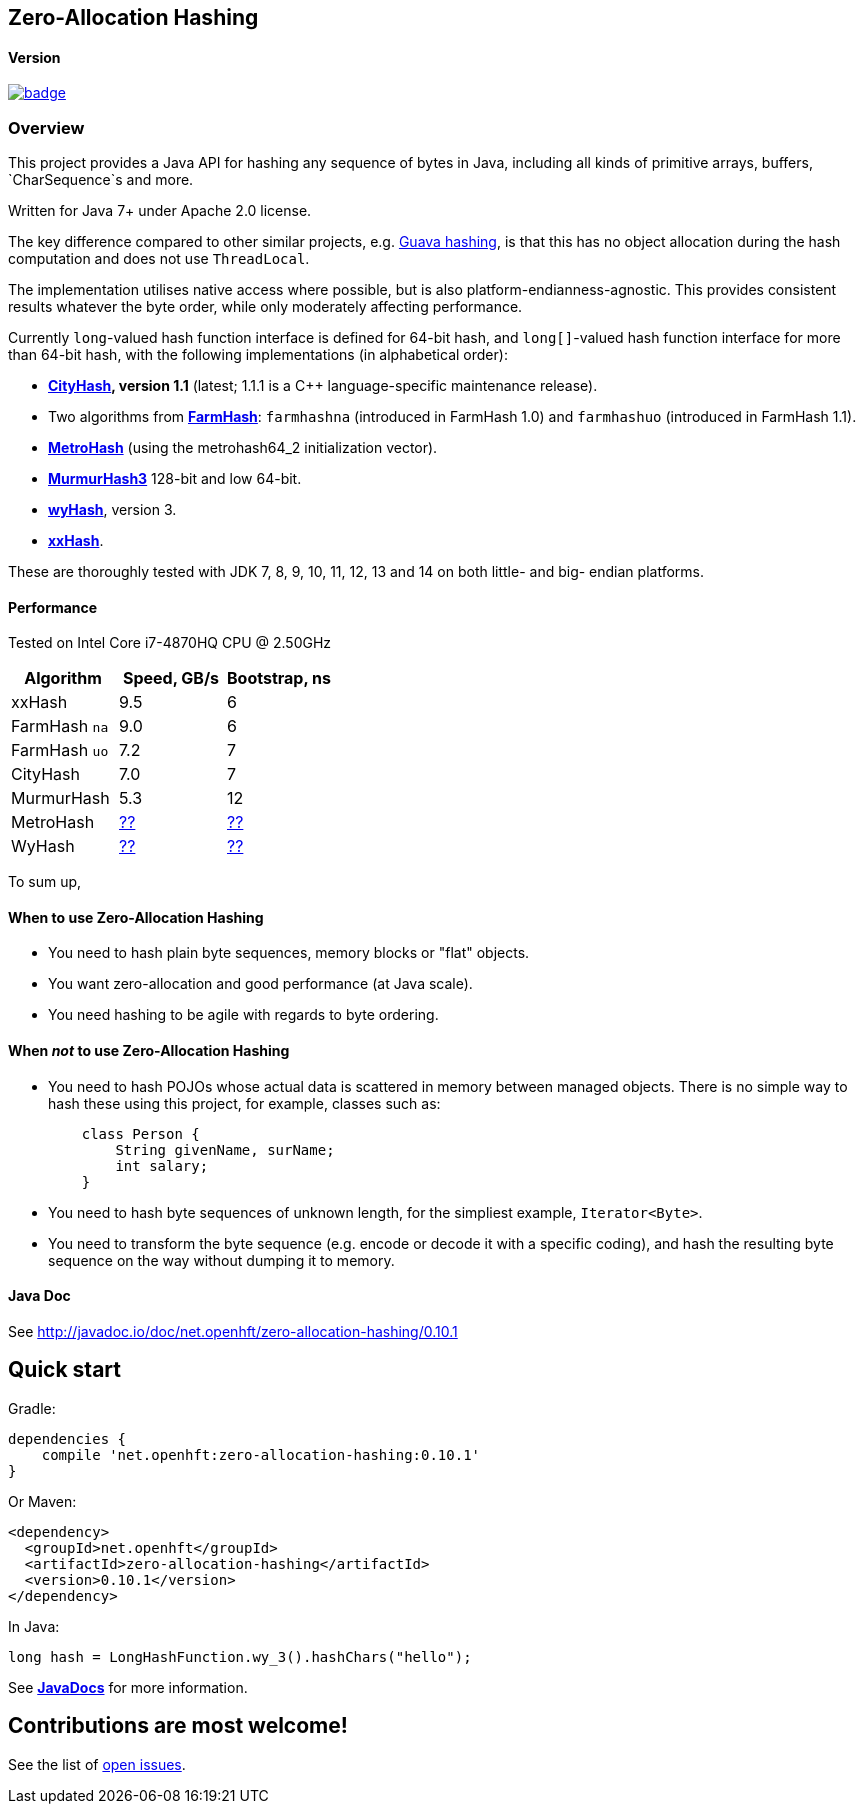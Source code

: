 == Zero-Allocation Hashing

==== Version
[#image-maven]
[caption="", link=https://maven-badges.herokuapp.com/maven-central/net.openhft/zero-allocation-hashing]
image::https://maven-badges.herokuapp.com/maven-central/net.openhft/zero-allocation-hashing/badge.svg[]

=== Overview
This project provides a Java API for hashing any sequence of bytes in Java, including all kinds of
primitive arrays, buffers, `CharSequence`s and more.

Written for Java 7+ under Apache 2.0 license.

The key difference compared to other similar projects, e.g.
https://guava.dev/releases/28.1-jre/api/docs/com/google/common/hash/package-summary.html[Guava hashing],
is that this has no object allocation during the hash computation and does not use `ThreadLocal`.

The implementation utilises native access where possible, but is also platform-endianness-agnostic.
This provides consistent results whatever the byte order, while only moderately affecting
performance.

Currently `long`-valued hash function interface is defined for 64-bit hash, and `long[]`-valued hash
function interface for more than 64-bit hash, with the following implementations (in alphabetical
order):

 - *https://github.com/google/cityhash[CityHash], version 1.1* (latest; 1.1.1 is a C++
 language-specific maintenance release).

 -  Two algorithms from *https://github.com/google/farmhash[FarmHash]*: `farmhashna` (introduced
 in FarmHash 1.0) and `farmhashuo` (introduced in FarmHash 1.1).

 - *https://github.com/jandrewrogers/MetroHash[MetroHash]* (using the metrohash64_2 initialization vector).

 - *https://github.com/aappleby/smhasher/wiki/MurmurHash3[MurmurHash3]* 128-bit and low 64-bit.

 - *https://github.com/wangyi-fudan/wyhash[wyHash]*, version 3.

 - *https://github.com/Cyan4973/xxHash[xxHash]*.

These are thoroughly tested with JDK 7, 8, 9, 10, 11, 12, 13 and 14 on both little- and big- endian platforms.

==== Performance

Tested on Intel Core i7-4870HQ CPU @ 2.50GHz
|===
|Algorithm |Speed, GB/s |Bootstrap, ns

|xxHash |9.5 |6
|FarmHash `na` |9.0 |6
|FarmHash `uo` |7.2 |7
|CityHash |7.0 |7
|MurmurHash |5.3 |12
|MetroHash |https://github.com/OpenHFT/Zero-Allocation-Hashing/issues/28[??] | https://github.com/OpenHFT/Zero-Allocation-Hashing/issues/28[??]
|WyHash |https://github.com/OpenHFT/Zero-Allocation-Hashing/issues/28[??] |https://github.com/OpenHFT/Zero-Allocation-Hashing/issues/28[??]

|===

To sum up,

==== When to use Zero-Allocation Hashing
 * You need to hash plain byte sequences, memory blocks or "flat" objects.
 * You want zero-allocation and good performance (at Java scale).
 * You need hashing to be agile with regards to byte ordering.

==== When _not_ to use Zero-Allocation Hashing
 * You need to hash POJOs whose actual data is scattered in memory between managed objects.
   There is no simple way to hash these using this project, for example, classes such as:
+
[source, Java]
----
    class Person {
        String givenName, surName;
        int salary;
    }
----

 * You need to hash byte sequences of unknown length, for the simpliest example,
   `Iterator<Byte>`.

 * You need to transform the byte sequence (e.g. encode or decode it with a specific coding),
   and hash the resulting byte sequence on the way without dumping it to memory.

==== Java Doc
See http://javadoc.io/doc/net.openhft/zero-allocation-hashing/0.10.1

== Quick start

Gradle:
[source, groovy]
----
dependencies {
    compile 'net.openhft:zero-allocation-hashing:0.10.1'
}
----

Or Maven:
[source, xml]
----
<dependency>
  <groupId>net.openhft</groupId>
  <artifactId>zero-allocation-hashing</artifactId>
  <version>0.10.1</version>
</dependency>
----

In Java:
[source, Java]
----
long hash = LongHashFunction.wy_3().hashChars("hello");
----

See *http://javadoc.io/doc/net.openhft/zero-allocation-hashing/0.10.1[JavaDocs]* for more
information.

== Contributions are most welcome!

See the list of https://github.com/OpenHFT/Zero-Allocation-Hashing/issues[open issues].
